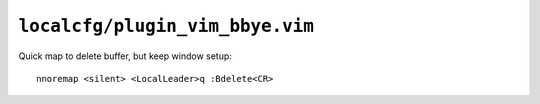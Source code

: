 ``localcfg/plugin_vim_bbye.vim``
================================

Quick map to delete buffer, but keep window setup::

    nnoremap <silent> <LocalLeader>q :Bdelete<CR>

